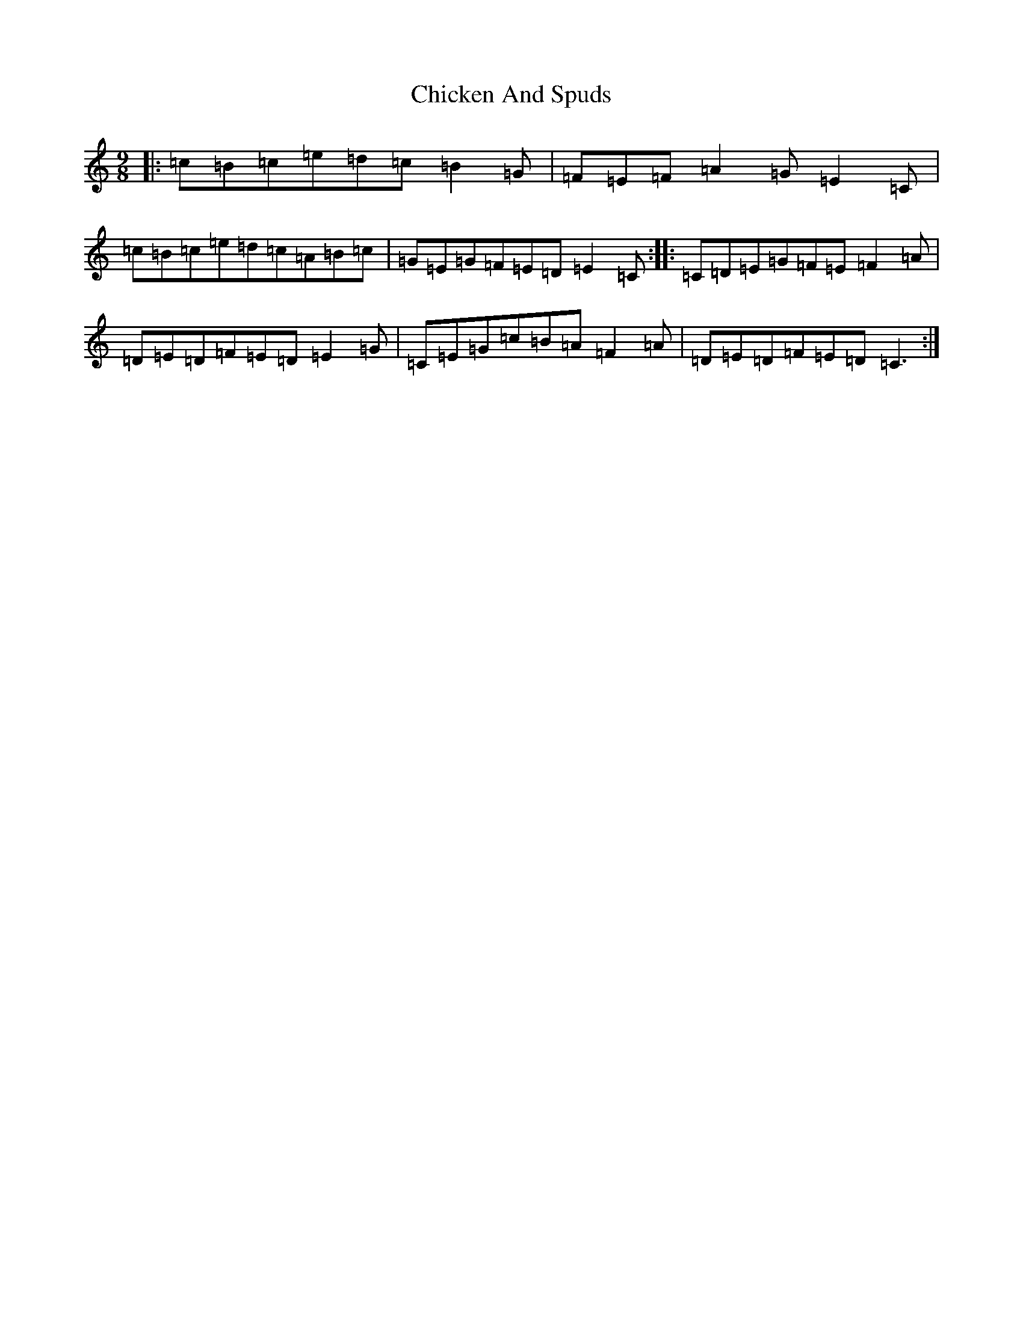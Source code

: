 X: 3605
T: Chicken And Spuds
S: https://thesession.org/tunes/11027#setting11027
R: slip jig
M:9/8
L:1/8
K: C Major
|:=c=B=c=e=d=c=B2=G|=F=E=F=A2=G=E2=C|=c=B=c=e=d=c=A=B=c|=G=E=G=F=E=D=E2=C:||:=C=D=E=G=F=E=F2=A|=D=E=D=F=E=D=E2=G|=C=E=G=c=B=A=F2=A|=D=E=D=F=E=D=C3:|